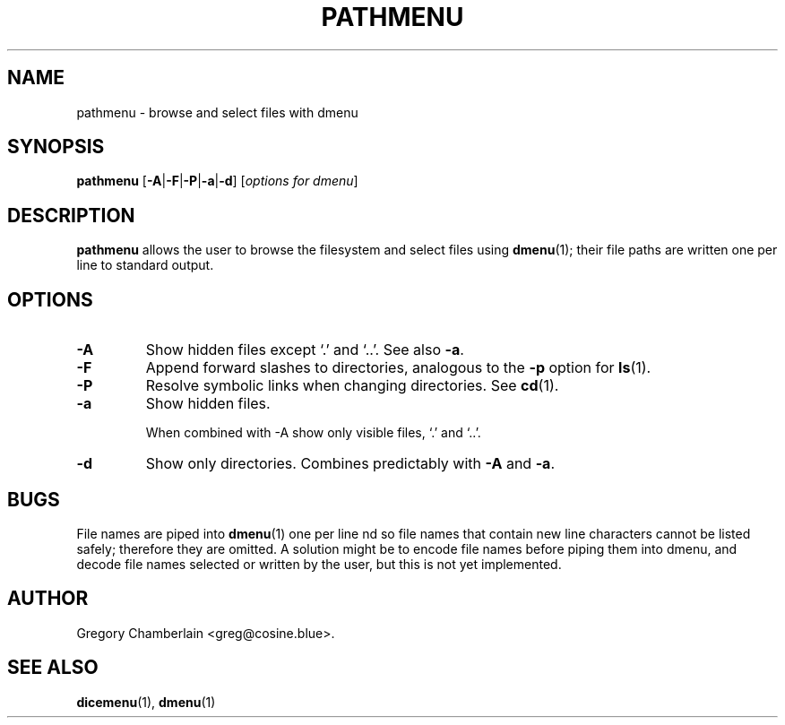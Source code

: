 .\" pathmenu
.\" Copyright (c) 2019 Gregory L. Chamberlain
.\" Available under the MIT License -- see LICENSE file.
.TH "PATHMENU" "1" "August 2020"
.SH NAME
pathmenu \- browse and select files with dmenu
.SH SYNOPSIS
.B pathmenu
.BR "" [ \-A | \-F | \-P | \-a | \-d ]
.IR "" [ "options for dmenu" ]
.SH DESCRIPTION
.PP
.B pathmenu
allows the user to browse the filesystem
and select files
using
.BR dmenu (1);
their file paths are written one per line to standard output.
.SH OPTIONS
.TP
.B \-A
Show hidden files except \[oq].\[cq] and \[oq]..\[cq].
See also
.BR \-a .
.TP
.B \-F
Append forward slashes to directories, analogous to the
.B \-p
option for
.BR ls (1).
.TP
.B \-P
Resolve symbolic links when changing directories.
See
.BR cd (1).
.TP
.B \-a
Show hidden files.
.IP
When combined with \-A show only
visible files,
\[oq].\[cq] and
\[oq]..\[cq].
.TP
.B \-d
Show only directories.  Combines predictably with
.B \-A
and
.BR \-a .
.SH BUGS
.PP
File names are piped into
.BR dmenu (1)
one per line
nd so file names that contain new line characters
cannot be listed safely;
therefore they are omitted.
A solution might be to encode file names before piping them into dmenu,
and decode file names selected or written by the user,
but this is not yet implemented.
.SH AUTHOR
Gregory Chamberlain <greg\[at]cosine.blue>.
.SH SEE ALSO
.BR dicemenu (1),
.BR dmenu (1)

